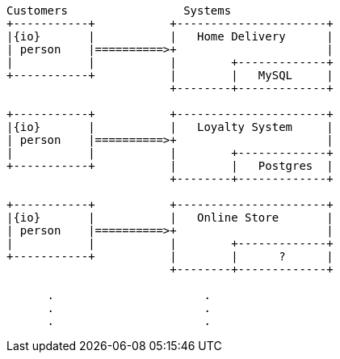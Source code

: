 [ditaa, target="00201-enterprise"]
....
Customers                 Systems 
+-----------+           +----------------------+ 
|{io}       |           |   Home Delivery      | 
| person    |==========>+                      | 
|           |           |        +-------------+
+-----------+           |        |   MySQL     | 
                        +--------+-------------+

+-----------+           +----------------------+ 
|{io}       |           |   Loyalty System     | 
| person    |==========>+                      | 
|           |           |        +-------------+
+-----------+           |        |   Postgres  | 
                        +--------+-------------+

+-----------+           +----------------------+ 
|{io}       |           |   Online Store       | 
| person    |==========>+                      | 
|           |           |        +-------------+
+-----------+           |        |      ?      | 
                        +--------+-------------+

      .                      .             
      .                      .             
      .                      .             

....
